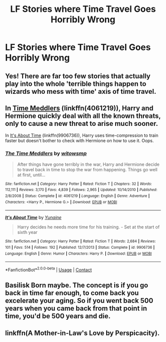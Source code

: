 #+TITLE: LF Stories where Time Travel Goes Horribly Wrong

* LF Stories where Time Travel Goes Horribly Wrong
:PROPERTIES:
:Author: Independent_Ad_7204
:Score: 14
:DateUnix: 1598714126.0
:DateShort: 2020-Aug-29
:FlairText: Request
:END:

** Yes! There are far too few stories that actually play into the whole 'terrible things happen to wizards who mess with time' axis of time travel.
:PROPERTIES:
:Author: Asviloka
:Score: 7
:DateUnix: 1598718474.0
:DateShort: 2020-Aug-29
:END:


** In [[https://www.fanfiction.net/s/4061219/1/The-Time-Meddlers][Time Meddlers]] (linkffn(4061219)), Harry and Hermione quickly deal with all the known threats, only to cause a new threat to arise much sooner.

In [[https://www.fanfiction.net/s/9906736/1/It-s-About-Time][It's About Time]] (linkffn(9906736)), Harry uses time-compression to train faster but doesn't bother to check with Hermione on how to use it. Oops.
:PROPERTIES:
:Author: munin295
:Score: 3
:DateUnix: 1598724928.0
:DateShort: 2020-Aug-29
:END:

*** [[https://www.fanfiction.net/s/4061219/1/][*/The Time Meddlers/*]] by [[https://www.fanfiction.net/u/983103/witowsmp][/witowsmp/]]

#+begin_quote
  After things have gone terribly in the war, Harry and Hermione decide to travel back in time to stop the war from happening. Things go well at first, until...
#+end_quote

^{/Site/:} ^{fanfiction.net} ^{*|*} ^{/Category/:} ^{Harry} ^{Potter} ^{*|*} ^{/Rated/:} ^{Fiction} ^{T} ^{*|*} ^{/Chapters/:} ^{32} ^{*|*} ^{/Words/:} ^{112,111} ^{*|*} ^{/Reviews/:} ^{3,170} ^{*|*} ^{/Favs/:} ^{4,839} ^{*|*} ^{/Follows/:} ^{2,965} ^{*|*} ^{/Updated/:} ^{10/14/2010} ^{*|*} ^{/Published/:} ^{2/8/2008} ^{*|*} ^{/Status/:} ^{Complete} ^{*|*} ^{/id/:} ^{4061219} ^{*|*} ^{/Language/:} ^{English} ^{*|*} ^{/Genre/:} ^{Adventure} ^{*|*} ^{/Characters/:} ^{<Harry} ^{P.,} ^{Hermione} ^{G.>} ^{*|*} ^{/Download/:} ^{[[http://www.ff2ebook.com/old/ffn-bot/index.php?id=4061219&source=ff&filetype=epub][EPUB]]} ^{or} ^{[[http://www.ff2ebook.com/old/ffn-bot/index.php?id=4061219&source=ff&filetype=mobi][MOBI]]}

--------------

[[https://www.fanfiction.net/s/9906736/1/][*/It's About Time/*]] by [[https://www.fanfiction.net/u/1335478/Yunaine][/Yunaine/]]

#+begin_quote
  Harry decides he needs more time for his training. - Set at the start of sixth year
#+end_quote

^{/Site/:} ^{fanfiction.net} ^{*|*} ^{/Category/:} ^{Harry} ^{Potter} ^{*|*} ^{/Rated/:} ^{Fiction} ^{T} ^{*|*} ^{/Words/:} ^{2,684} ^{*|*} ^{/Reviews/:} ^{101} ^{*|*} ^{/Favs/:} ^{514} ^{*|*} ^{/Follows/:} ^{192} ^{*|*} ^{/Published/:} ^{12/7/2013} ^{*|*} ^{/Status/:} ^{Complete} ^{*|*} ^{/id/:} ^{9906736} ^{*|*} ^{/Language/:} ^{English} ^{*|*} ^{/Genre/:} ^{Humor} ^{*|*} ^{/Characters/:} ^{Harry} ^{P.} ^{*|*} ^{/Download/:} ^{[[http://www.ff2ebook.com/old/ffn-bot/index.php?id=9906736&source=ff&filetype=epub][EPUB]]} ^{or} ^{[[http://www.ff2ebook.com/old/ffn-bot/index.php?id=9906736&source=ff&filetype=mobi][MOBI]]}

--------------

*FanfictionBot*^{2.0.0-beta} | [[https://github.com/FanfictionBot/reddit-ffn-bot/wiki/Usage][Usage]] | [[https://www.reddit.com/message/compose?to=tusing][Contact]]
:PROPERTIES:
:Author: FanfictionBot
:Score: 1
:DateUnix: 1598726469.0
:DateShort: 2020-Aug-29
:END:


** Basilisk Born maybe. The concept is if you go back in time far enough, to come back you excelerate your aging. So if you went back 500 years when you came back from that point in time, you'd be 500 years and die.
:PROPERTIES:
:Author: bjayernaeiy
:Score: 3
:DateUnix: 1598718640.0
:DateShort: 2020-Aug-29
:END:


** linkffn(A Mother-in-Law's Love by Perspicacity).
:PROPERTIES:
:Author: steve_wheeler
:Score: 1
:DateUnix: 1598848642.0
:DateShort: 2020-Aug-31
:END:

